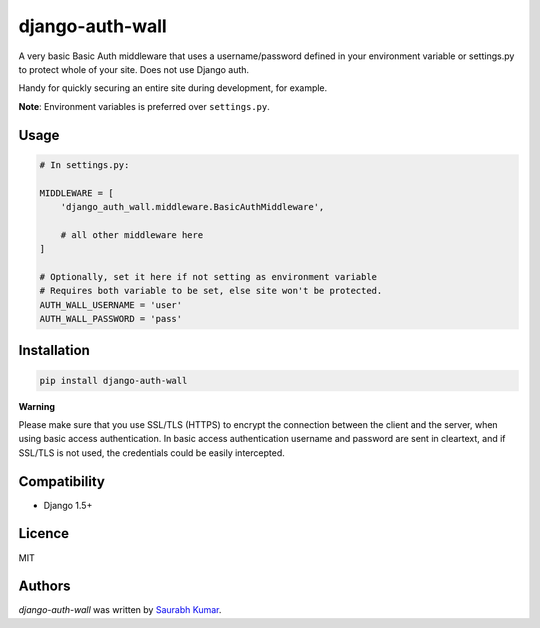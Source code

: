 django-auth-wall
================

.. image:: https://img.shields.io/pypi/v/django-auth-wall.svg
    :target: https://pypi.python.org/pypi/django-auth-wall
    :alt: Latest PyPI version

.. image:: https://travis-ci.org/theskumar/django-auth-wall.svg
   :target: https://travis-ci.org/theskumar/django-auth-wall
   :alt: Latest Travis CI build status

A very basic Basic Auth middleware that uses a username/password defined in
your environment variable or settings.py to protect whole of your site.
Does not use Django auth.

Handy for quickly securing an entire site during development, for example.

**Note**:  Environment variables is preferred over ``settings.py``.

Usage
-----

.. code::

    # In settings.py:

    MIDDLEWARE = [
        'django_auth_wall.middleware.BasicAuthMiddleware',

        # all other middleware here
    ]

    # Optionally, set it here if not setting as environment variable
    # Requires both variable to be set, else site won't be protected.
    AUTH_WALL_USERNAME = 'user'
    AUTH_WALL_PASSWORD = 'pass'


Installation
------------

.. code::

    pip install django-auth-wall

**Warning**

Please make sure that you use SSL/TLS (HTTPS) to encrypt the connection between
the client and the server, when using basic access authentication. In basic
access authentication username and password are sent in cleartext, and if
SSL/TLS is not used, the credentials could be easily intercepted.

Compatibility
-------------
- Django 1.5+

Licence
-------

MIT

Authors
-------

`django-auth-wall` was written by `Saurabh Kumar <saurabh@saurabh-kumar.com>`_.
